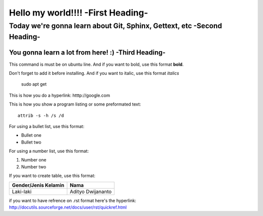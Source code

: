 Hello my world!!!! -**First Heading**-
==================


Today we're gonna learn about Git, Sphinx, Gettext, etc -**Second Heading**-
-------------------------------------------------------

You gonna learn a lot from here! :) -**Third Heading**-
........................................................

This command is must be on ubuntu line. And if you want to bold, use this format **bold**.

Don't forget to add it before installing. And if you want to italic, use this format *italics*     
	 
	 sudo apt get

This is how you do a hyperlink: htttp://google.com

This is how you show a program listing or some preformated text::

     attrib -s -h /s /d
	 
For using a bullet list, use this format:

* Bullet one
* Bullet two

For using a number list, use this format:

#. Number one
#. Number two

If you want to create table, use this format:

+--------------------------+---------------------------+
| **Gender/Jenis Kelamin** | **Nama**                  |
+--------------------------+---------------------------+
| Laki-laki                | Adityo Dwijananto         |
+--------------------------+---------------------------+

if you want to have refrence on .rst format here's the hyperlink: http://docutils.sourceforge.net/docs/user/rst/quickref.html